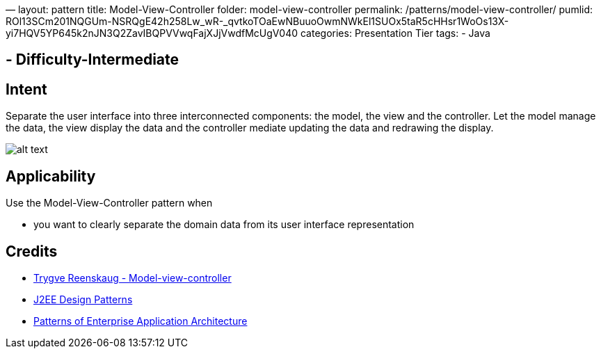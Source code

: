 —
layout: pattern
title: Model-View-Controller
folder: model-view-controller
permalink: /patterns/model-view-controller/
pumlid: ROl13SCm201NQGUm-NSRQgE42h258Lw_wR-_qvtkoTOaEwNBuuoOwmNWkEl1SUOx5taR5cHHsr1WoOs13X-yi7HQV5YP645k2nJN3Q2ZavIBQPVVwqFajXJjVwdfMcUgV040
categories: Presentation Tier
tags:
 - Java

==  - Difficulty-Intermediate

== Intent

Separate the user interface into three interconnected components:
the model, the view and the controller. Let the model manage the data, the view
display the data and the controller mediate updating the data and redrawing the
display.

image:./etc/model-view-controller.png[alt text]

== Applicability

Use the Model-View-Controller pattern when

* you want to clearly separate the domain data from its user interface representation

== Credits

* http://en.wikipedia.org/wiki/Model%E2%80%93view%E2%80%93controller[Trygve Reenskaug - Model-view-controller]
* http://www.amazon.com/J2EE-Design-Patterns-William-Crawford/dp/0596004273/ref=sr_1_2[J2EE Design Patterns]
* http://www.amazon.com/Patterns-Enterprise-Application-Architecture-Martin/dp/0321127420[Patterns of Enterprise Application Architecture]